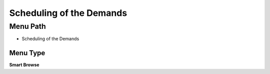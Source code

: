 
.. _functional-guide/menu/menu-scheduling-of-the-demands:

=========================
Scheduling of the Demands
=========================


Menu Path
=========


* Scheduling of the Demands

Menu Type
---------
\ **Smart Browse**\ 

